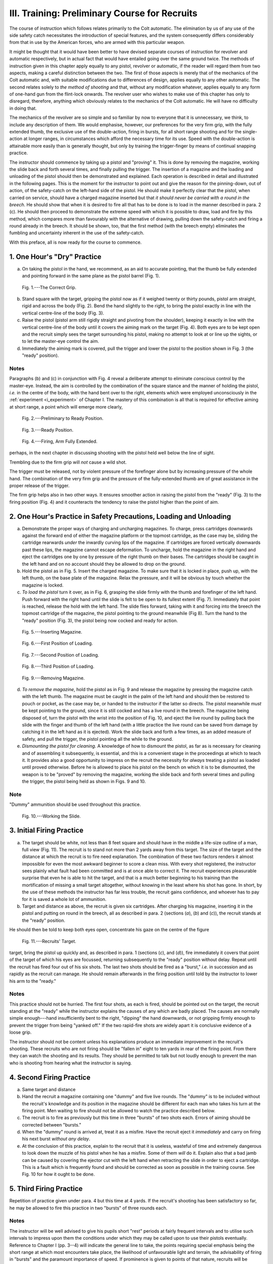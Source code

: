 III. Training: Preliminary Course for Recruits
==============================================

The course of instruction which follows relates
primarily to the Colt automatic. The elimination
by us of any use of the side safety catch necessitates
the introduction of special features, and the system
consequently differs considerably from that in use
by the American forces, who are armed with this
particular weapon.

It might be thought that it would have been better
to have devised separate courses of instruction for
revolver and automatic respectively, but in actual
fact that would have entailed going over the same
ground twice. The methods of instruction given in
this chapter apply equally to any pistol, revolver or
automatic, if the reader will regard them from two
aspects, making a careful distinction between the
two. The first of those aspects is merely that of
the mechanics of the Colt automatic and, with suitable
modifications due to differences of design, applies
equally to any other automatic. The second relates
solely to *the method of shooting* and that, without
any modification whatever, applies equally to any
form of one-hand gun from the flint-lock onwards.
The revolver user who wishes to make use of this
chapter has only to disregard, therefore, anything
which obviously relates to the mechanics of the Colt
automatic. He will have no difficulty in doing
that.

The mechanics of the revolver are so simple and
so familiar by now to everyone that it is unnecessary,
we think, to include any description of them. We
would emphasise, however, our preferences for the
very firm grip, with the fully extended thumb, the
exclusive use of the double-action, firing in bursts,
for all short range shooting and for the single-action
at longer ranges, in circumstances which afford the
necessary time for its use. Speed with the double-action
is attainable more easily than is generally
thought, but only by training the trigger-finger by
means of continual snapping practice.

The instructor should commence by taking up a
pistol and "proving" it. This is done by removing
the magazine, working the slide back and forth
several times, and finally pulling the trigger. The
insertion of a magazine and the loading and unloading
of the pistol should then be demonstrated
and explained. Each operation is described in detail
and illustrated in the following pages. This is the
moment for the instructor to point out and give the
reason for the pinning-down, out of action, of the
safety-catch on the left-hand side of the pistol. He
should make it perfectly clear that the pistol, when
carried on service, should have a charged magazine
inserted but that *it should never be carried with a
round in the breech*. He should show that when it
is desired to fire all that has to be done is to load
in the manner described in para. 2 (c). He should
then proceed to demonstrate the extreme speed with
which it is possible to draw, load and fire by this
method, which compares more than favourably with
the alternative of drawing, pulling down the
safety-catch and firing a round already in the breech. It
should be shown, too, that the first method (with the
breech empty) eliminates the fumbling and uncertainty
inherent in the use of the safety-catch.

With this preface, all is now ready for the course
to commence.

1. One Hour's "Dry" Practice
----------------------------

a. On taking the pistol in the hand, we recommend,
   as an aid to accurate pointing, that the
   thumb be fully extended and pointing forward
   in the same plane as the pistol barrel (Fig. 1).

.. figure:: ../_static/CorrectGrip.png

   Fig. 1.---The Correct Grip.

b. Stand square with the target, gripping the
   pistol now as if it weighed twenty or thirty
   pounds, pistol arm straight, rigid and across
   the body (Fig. 2). Bend the hand slightly to
   the right, to bring the pistol exactly in line
   with the vertical centre-line of the body
   (Fig. 3).
c. Raise the pistol (pistol arm still rigidly straight
   and pivoting from the shoulder), keeping it
   exactly in line with the vertical centre-line
   of the body until it covers the aiming mark
   on the target (Fig. 4). Both eyes are to be
   kept open and the recruit simply sees the
   target surrounding his pistol, making no
   attempt to look at or line up the sights, or
   to let the master-eye control the aim.
d. Immediately the aiming mark is covered, pull
   the trigger and lower the pistol to the position
   shown in Fig. 3 (the "ready" position).

Notes
^^^^^

Paragraphs (b) and (c) in conjunction with Fig. 4
reveal a deliberate attempt to eliminate *conscious*
control by the master-eye. Instead, the aim is
controlled by the combination of the square stance
and the manner of holding the pistol, *i.e.* in the
centre of the body, with the hand bent over to the
right, elements which were employed unconsciously
in the :ref:`experiment <i_experiment>` of Chapter I. The mastery of this
combination is all that is required for effective aiming
at short range, a point which will emerge more clearly,

.. figure:: ../_static/PreliminaryToReady.png

   Fig. 2.---Preliminary to Ready Position.

.. figure:: ../_static/Ready.png

   Fig. 3.---Ready Position.

.. figure:: ../_static/ArmFullyExtended.png

   Fig. 4.---Firing, Arm Fully Extended.

perhaps, in the next chapter in discussing shooting
with the pistol held well below the line of sight.

Trembling due to the firm grip will *not* cause a
wild shot.

The trigger must be released, not by violent
pressure of the forefinger alone but by increasing
pressure of the whole hand. The combination of
the very firm grip and the pressure of the fully-extended
thumb are of great assistance in the proper
release of the trigger.

The firm grip helps also in two other ways. It
ensures smoother action in raising the pistol from
the "ready" (Fig. 3) to the firing position (Fig. 4)
and it counteracts the tendency to raise the pistol
higher than the point of aim.

2. One Hour's Practice in Safety Precautions, Loading and Unloading
-------------------------------------------------------------------

a. Demonstrate the proper ways of charging and
   uncharging magazines. To charge, press
   cartridges downwards against the forward
   end of either the magazine platform or the
   topmost cartridge, as the case may be,
   sliding the cartridge rearwards *under* the
   inwardly curving lips of the magazine. If
   cartridges are forced vertically downwards
   past these lips, the magazine cannot escape
   deformation. To uncharge, hold the magazine
   in the right hand and eject the cartridges
   one by one by pressure of the right thumb
   on their bases. The cartridges should be
   caught in the left hand and on no account
   should they be allowed to drop on the ground.
b. Hold the pistol as in Fig. 5. Insert the charged
   magazine. To make sure that it is locked
   in place, push up, with the left thumb, on
   the base plate of the magazine. Relax the
   pressure, and it will be obvious by touch
   whether the magazine is locked.
c. *To load the pistol* turn it over, as in Fig. 6,
   grasping the slide firmly with the thumb and
   forefinger of the left hand. Push forward
   with the right hand until the slide is felt to be
   open to its fullest extent (Fig. 7). Immediately
   that point is reached, release the hold with
   the left hand. The slide flies forward, taking
   with it and forcing into the breech the topmost
   cartridge of the magazine, the pistol pointing
   to the ground meanwhile (Fig 8). Turn the
   hand to the "ready" position (Fig. 3), the
   pistol being now cocked and ready for action.

.. figure:: ../_static/InsertingMagazine.png

   Fig. 5.---Inserting Magazine.

.. figure:: ../_static/Loading1.png

   Fig. 6.---First Position of Loading.

.. figure:: ../_static/Loading2.png

   Fig. 7.---Second Position of Loading.

.. figure:: ../_static/Loading3.png

   Fig. 8.---Third Position of Loading.

.. figure:: ../_static/RemovingMagazine.png

   Fig. 9.---Removing Magazine.

d. *To remove the magazine*, hold the pistol as in
   Fig. 9 and release the magazine by pressing
   the magazine catch with the left thumb.
   The magazine must be caught in the palm of
   the left hand and should then be restored to
   pouch or pocket, as the case may be, or
   handed to the instructor if the latter so
   directs. The pistol meanwhile *must* be kept
   pointing to the ground, since it is still cocked
   and has a live round in the breech. The
   magazine being disposed of, turn the pistol
   with the wrist into the position of Fig. 10, and
   eject the live round by pulling back the slide
   with the finger and thumb of the left hand
   (with a little practice the live round can be
   saved from damage by catching it in the
   left hand as it is ejected). Work the slide
   back and forth a few times, as an added
   measure of safety, and pull the trigger, the
   pistol pointing all the while to the ground.
e. *Dismounting the pistol for cleaning*. A knowledge
   of how to dismount the pistol, as far
   as is necessary for cleaning and of assembling
   it subsequently, is essential, and this is a
   convenient stage in the proceedings at which
   to teach it. It provides also a good
   opportunity to impress on the recruit the
   necessity for *always* treating a pistol as
   loaded until proved otherwise. Before he
   is allowed to place his pistol on the bench
   on which it is to be dismounted, the weapon
   is to be "proved" by removing the magazine,
   working the slide back and forth several
   times and pulling the trigger, the pistol
   being held as shown in Figs. 9 and 10.

Note
^^^^

"Dummy" ammunition should be used throughout
this practice.

.. figure:: ../_static/WorkingTheSlide.png

   Fig. 10.---Working the Slide.

3. Initial Firing Practice
--------------------------

a. The target should be white, not less than
   8 feet square and should have in the middle
   a life-size outline of a man, full view (Fig. 11).
   The recruit is to stand not more than 2 yards
   away from this target. The size of the target
   and the distance at which the recruit is to
   fire need explanation. The combination of
   these two factors renders it almost impossible
   for even the most awkward beginner to score
   a clean miss. With every shot registered,
   the instructor sees plainly what fault had
   been committed and is at once able to
   correct it. The recruit experiences pleasurable
   surprise that even he is able to hit the
   target, and that is a much better beginning
   to his training than the mortification of
   missing a small target altogether, without
   knowing in the least where his shot has
   gone. In short, by the use of these methods
   the instructor has far less trouble, the recruit
   gains confidence, and whoever has to pay
   for it is saved a whole lot of ammunition.
b. Target and distance as above, the recruit is
   given six cartridges. After charging his
   magazine, inserting it in the pistol and
   putting on round in the breech, all as
   described in para. 2 (sections (*a*), (*b*) and
   (*c*)), the recruit stands at the "ready"
   position.

He should then be told to keep both eyes open,
concentrate his gaze on the centre of the figure

.. figure:: ../_static/RecruitsTarget.png

   Fig. 11.---Recruits' Target.

target, bring the pistol up quickly and, as described
in para. 1 (sections (*c*), and (*d*)), fire immediately it
covers that point of the target of which his eyes
are focussed, returning subsequently to the "ready"
position without delay. Repeat until the recruit has
fired four out of his six shots. The last two shots
should be fired as a "burst," *i.e.* in succession and
as rapidly as the recruit can manage. He should
remain afterwards in the firing position until
told by the instructor to lower his arm to the
"ready."

Notes
^^^^^

This practice should not be hurried. The first
four shots, as each is fired, should be pointed out
on the target, the recruit standing at the "ready"
while the instructor explains the causes of any
which are badly placed. The causes are normally
simple enough---hand insufficiently bent to the right,
"dipping" the hand downwards, or not gripping
firmly enough to prevent the trigger from being
"yanked off." If the two rapid-fire shots are
widely apart it is conclusive evidence of a loose
grip.

The instructor should not be content unless his
explanations produce an immediate improvement in
the recruit's shooting. These recruits who are not
firing should be "fallen in" eight to ten yards in rear
of the firing point. From there they can watch the
shooting and its results. They should be permitted
to talk but not loudly enough to prevent the man
who is shooting from hearing what the instructor is
saying.

4. Second Firing Practice
-------------------------

a. Same target and distance
b. Hand the recruit a magazine containing one
   "dummy" and five live rounds. The
   "dummy" is to be included without the
   recruit's knowledge and its position in the
   magazine should be different for each man
   who takes his turn at the firing point. Men
   waiting to fire should not be allowed to
   watch the practice described below.
c. The recruit is to fire as previously but this
   time in three "bursts" of two shots each.
   Errors of aiming should be corrected between
   "bursts."
d. When the "dummy" round is arrived at,
   treat it as a misfire. Have the recruit
   eject it *immediately* and carry on firing his
   next burst *without any delay*.
e. At the conclusion of this practice, explain to
   the recruit that it is useless, wasteful of
   time and extremely dangerous to look down
   the muzzle of his pistol when he has a
   misfire. Some of them *will* do it. Explain
   also that a bad jamb can be caused by
   covering the ejector cut with the left hand
   when retracting the slide in order to eject
   a cartridge. This is a fault which is frequently
   found and should be corrected as soon as
   possible in the training course. See Fig. 10
   for how it ought to be done.

5. Third Firing Practice
------------------------

Repetition of practice given under para. 4 but this
time at 4 yards. If the recruit's shooting has been
satisfactory so far, he may be allowed to fire this
practice in two "bursts" of three rounds each.

Notes
^^^^^

The instructor will be well advised to give his
pupils short "rest" periods at fairly frequent
intervals and to utilise such intervals to impress
upon them the conditions under which they may be
called upon to use their pistols eventually. Reference
to Chapter I (pp. 3--4) will indicate the general
line to take, the points requiring special emphasis
being the short range at which most encounters take
place, the likelihood of unfavourable light and
terrain, the advisability of firing in "bursts" and
the paramount importance of speed. If prominence
is given to points of that nature, recruits will be
assisted to comprehend more readily the reasons
underlying the instruction they are receiving. It will
be plain to them, for instance, that they must not
look at their sights because they will never have
time to do so, that they must grip their pistols
hard because that is what they will do infallibly in
the stress of actual combat, and that, when obliged
to shoot, they will have to do so with all the
aggressiveness of which they are capable.
